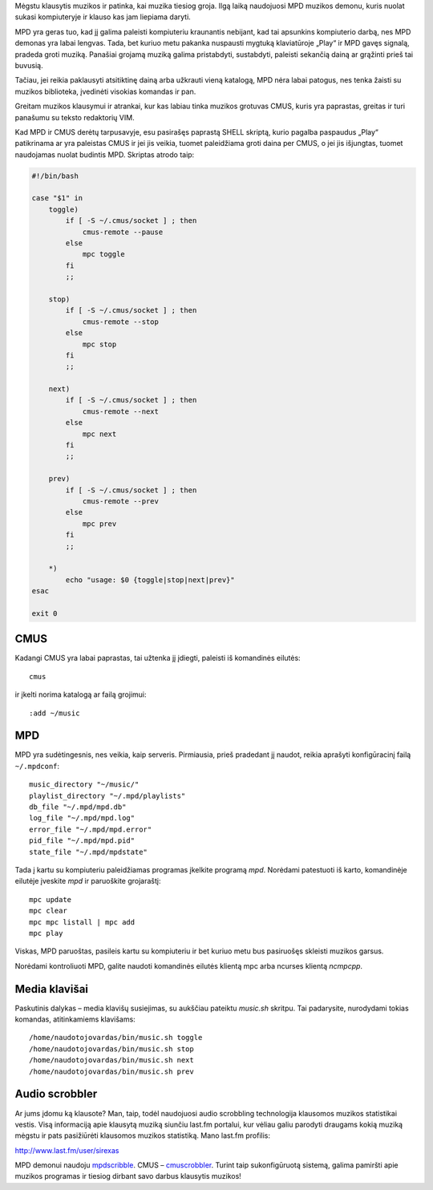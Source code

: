.. title: Muzika iš komandinės eilutės
.. slug: muzika-is-komandines-eilutes
.. date: 2010-04-05 21:43:00 UTC+02:00
.. tags: shell, floss
.. type: text

Mėgstu klausytis muzikos ir patinka, kai muzika tiesiog groja. Ilgą laiką
naudojuosi MPD muzikos demonu, kuris nuolat sukasi kompiuteryje ir klauso kas
jam liepiama daryti.

MPD yra geras tuo, kad jį galima paleisti kompiuteriu kraunantis nebijant, kad
tai apsunkins kompiuterio darbą, nes MPD demonas yra labai lengvas. Tada, bet
kuriuo metu pakanka nuspausti mygtuką klaviatūroje „Play“ ir MPD gavęs signalą,
pradeda groti muziką. Panašiai grojamą muziką galima pristabdyti, sustabdyti,
paleisti sekančią dainą ar grąžinti prieš tai buvusią.

Tačiau, jei reikia paklausyti atsitiktinę dainą arba užkrauti vieną katalogą,
MPD nėra labai patogus, nes tenka žaisti su muzikos biblioteka, įvedinėti
visokias komandas ir pan.

Greitam muzikos klausymui ir atrankai, kur kas labiau tinka muzikos grotuvas
CMUS, kuris yra paprastas, greitas ir turi panašumu su teksto redaktorių VIM.

Kad MPD ir CMUS derėtų tarpusavyje, esu pasirašęs paprastą SHELL skriptą, kurio
pagalba paspaudus „Play“ patikrinama ar yra paleistas CMUS ir jei jis veikia,
tuomet paleidžiama groti daina per CMUS, o jei jis išjungtas, tuomet naudojamas
nuolat budintis MPD. Skriptas atrodo taip:

.. code-block:: bash

    #!/bin/bash

    case "$1" in
        toggle)
            if [ -S ~/.cmus/socket ] ; then
                cmus-remote --pause
            else
                mpc toggle
            fi
            ;;

        stop)
            if [ -S ~/.cmus/socket ] ; then
                cmus-remote --stop
            else
                mpc stop
            fi
            ;;

        next)
            if [ -S ~/.cmus/socket ] ; then
                cmus-remote --next
            else
                mpc next
            fi
            ;;

        prev)
            if [ -S ~/.cmus/socket ] ; then
                cmus-remote --prev
            else
                mpc prev
            fi
            ;;

        *)
            echo "usage: $0 {toggle|stop|next|prev}"
    esac

    exit 0

CMUS
====

Kadangi CMUS yra labai paprastas, tai užtenka jį įdiegti, paleisti iš
komandinės eilutės::

    cmus

ir įkelti norima katalogą ar failą grojimui::

    :add ~/music

MPD
===

MPD yra sudėtingesnis, nes veikia, kaip serveris. Pirmiausia, prieš pradedant
jį naudot, reikia aprašyti konfigūracinį failą ``~/.mpdconf``::

    music_directory "~/music/"
    playlist_directory "~/.mpd/playlists"
    db_file "~/.mpd/mpd.db"
    log_file "~/.mpd/mpd.log"
    error_file "~/.mpd/mpd.error"
    pid_file "~/.mpd/mpd.pid"
    state_file "~/.mpd/mpdstate"

Tada į kartu su kompiuteriu paleidžiamas programas įkelkite programą *mpd*.
Norėdami patestuoti iš karto, komandinėje eilutėje įveskite *mpd* ir paruoškite
grojaraštį::

    mpc update
    mpc clear
    mpc mpc listall | mpc add
    mpc play

Viskas, MPD paruoštas, pasileis kartu su kompiuteriu ir bet kuriuo metu bus
pasiruošęs skleisti muzikos garsus.

Norėdami kontroliuoti MPD, galite naudoti komandinės eilutės klientą mpc arba
ncurses klientą *ncmpcpp*.

Media klavišai
==============

Paskutinis dalykas – media klavišų susiejimas, su aukščiau pateiktu *music.sh*
skritpu. Tai padarysite, nurodydami tokias komandas, atitinkamiems klavišams::

    /home/naudotojovardas/bin/music.sh toggle
    /home/naudotojovardas/bin/music.sh stop
    /home/naudotojovardas/bin/music.sh next
    /home/naudotojovardas/bin/music.sh prev

Audio scrobbler
===============

Ar jums įdomu ką klausote? Man, taip, todėl naudojuosi audio scrobbling
technologija klausomos muzikos statistikai vestis. Visą informaciją apie
klausytą muziką siunčiu last.fm portalui, kur vėliau galiu parodyti draugams
kokią muziką mėgstu ir pats pasižiūrėti klausomos muzikos statistiką. Mano
last.fm profilis:

http://www.last.fm/user/sirexas

MPD demonui naudoju mpdscribble_. CMUS – cmuscrobbler_.  Turint taip
sukonfigūruotą sistemą, galima pamiršti apie muzikos programas ir tiesiog
dirbant savo darbus klausytis muzikos!

.. _mpdscribble: http://mpd.wikia.com/wiki/Client:Mpdscribble
.. _cmuscrobbler: http://github.com/freshprince/cmuscrobbler

